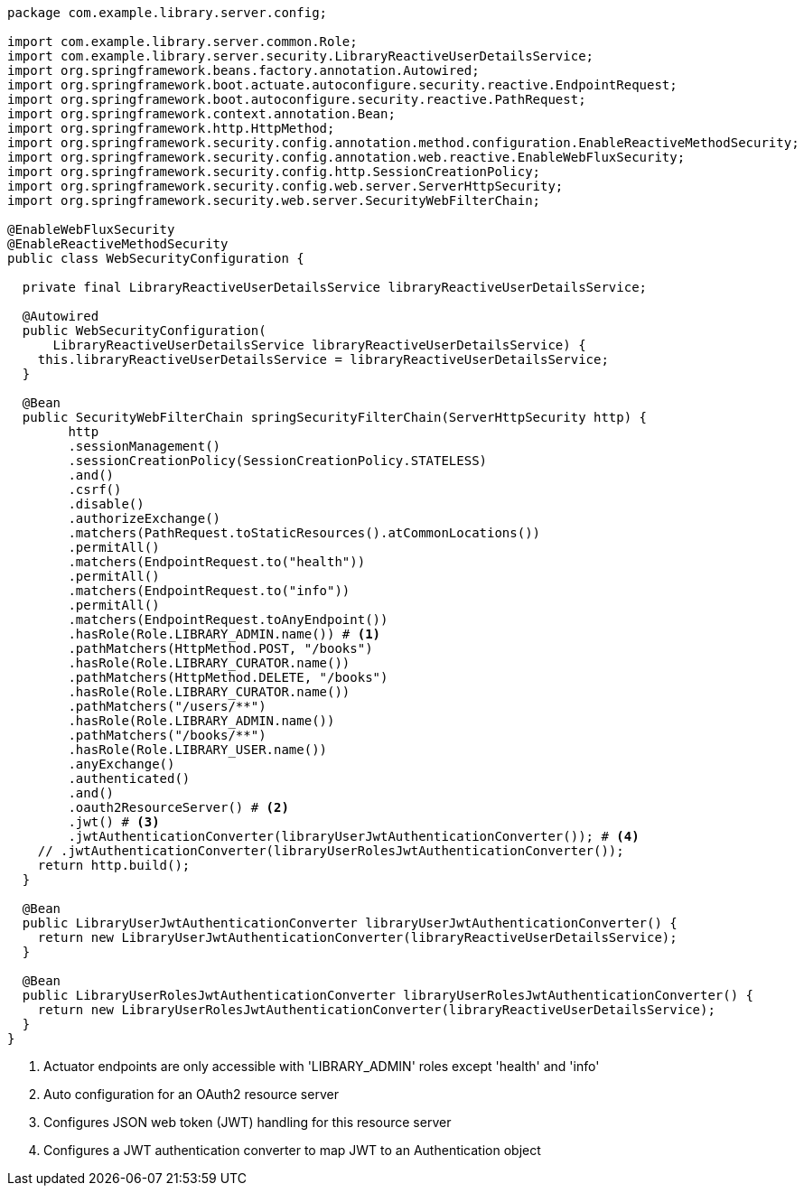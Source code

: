 [source,options="nowrap"]
----
package com.example.library.server.config;

import com.example.library.server.common.Role;
import com.example.library.server.security.LibraryReactiveUserDetailsService;
import org.springframework.beans.factory.annotation.Autowired;
import org.springframework.boot.actuate.autoconfigure.security.reactive.EndpointRequest;
import org.springframework.boot.autoconfigure.security.reactive.PathRequest;
import org.springframework.context.annotation.Bean;
import org.springframework.http.HttpMethod;
import org.springframework.security.config.annotation.method.configuration.EnableReactiveMethodSecurity;
import org.springframework.security.config.annotation.web.reactive.EnableWebFluxSecurity;
import org.springframework.security.config.http.SessionCreationPolicy;
import org.springframework.security.config.web.server.ServerHttpSecurity;
import org.springframework.security.web.server.SecurityWebFilterChain;

@EnableWebFluxSecurity
@EnableReactiveMethodSecurity
public class WebSecurityConfiguration {

  private final LibraryReactiveUserDetailsService libraryReactiveUserDetailsService;

  @Autowired
  public WebSecurityConfiguration(
      LibraryReactiveUserDetailsService libraryReactiveUserDetailsService) {
    this.libraryReactiveUserDetailsService = libraryReactiveUserDetailsService;
  }

  @Bean
  public SecurityWebFilterChain springSecurityFilterChain(ServerHttpSecurity http) {
        http
        .sessionManagement()
        .sessionCreationPolicy(SessionCreationPolicy.STATELESS)
        .and()
        .csrf()
        .disable()
        .authorizeExchange()
        .matchers(PathRequest.toStaticResources().atCommonLocations())
        .permitAll()
        .matchers(EndpointRequest.to("health"))
        .permitAll()
        .matchers(EndpointRequest.to("info"))
        .permitAll()
        .matchers(EndpointRequest.toAnyEndpoint())
        .hasRole(Role.LIBRARY_ADMIN.name()) # <1>
        .pathMatchers(HttpMethod.POST, "/books")
        .hasRole(Role.LIBRARY_CURATOR.name())
        .pathMatchers(HttpMethod.DELETE, "/books")
        .hasRole(Role.LIBRARY_CURATOR.name())
        .pathMatchers("/users/**")
        .hasRole(Role.LIBRARY_ADMIN.name())
        .pathMatchers("/books/**")
        .hasRole(Role.LIBRARY_USER.name())
        .anyExchange()
        .authenticated()
        .and()
        .oauth2ResourceServer() # <2>
        .jwt() # <3>
        .jwtAuthenticationConverter(libraryUserJwtAuthenticationConverter()); # <4>
    // .jwtAuthenticationConverter(libraryUserRolesJwtAuthenticationConverter());
    return http.build();
  }

  @Bean
  public LibraryUserJwtAuthenticationConverter libraryUserJwtAuthenticationConverter() {
    return new LibraryUserJwtAuthenticationConverter(libraryReactiveUserDetailsService);
  }

  @Bean
  public LibraryUserRolesJwtAuthenticationConverter libraryUserRolesJwtAuthenticationConverter() {
    return new LibraryUserRolesJwtAuthenticationConverter(libraryReactiveUserDetailsService);
  }
}
----
<1> Actuator endpoints are only accessible with 'LIBRARY_ADMIN' roles except 'health' and 'info'
<2> Auto configuration for an OAuth2 resource server
<3> Configures JSON web token (JWT) handling for this resource server
<4> Configures a JWT authentication converter to map JWT to an Authentication object

